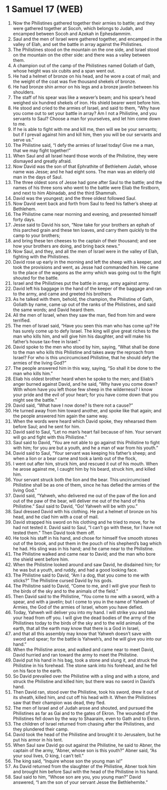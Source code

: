 * 1 Samuel 17 (WEB)
:PROPERTIES:
:ID: WEB/09-1SA17
:END:

1. Now the Philistines gathered together their armies to battle; and they were gathered together at Socoh, which belongs to Judah, and encamped between Socoh and Azekah in Ephesdammim.
2. Saul and the men of Israel were gathered together, and encamped in the valley of Elah, and set the battle in array against the Philistines.
3. The Philistines stood on the mountain on the one side, and Israel stood on the mountain on the other side: and there was a valley between them.
4. A champion out of the camp of the Philistines named Goliath of Gath, whose height was six cubits and a span went out.
5. He had a helmet of bronze on his head, and he wore a coat of mail; and the weight of the coat was five thousand shekels of bronze.
6. He had bronze shin armor on his legs and a bronze javelin between his shoulders.
7. The staff of his spear was like a weaver’s beam; and his spear’s head weighed six hundred shekels of iron. His shield bearer went before him.
8. He stood and cried to the armies of Israel, and said to them, “Why have you come out to set your battle in array? Am I not a Philistine, and you servants to Saul? Choose a man for yourselves, and let him come down to me.
9. If he is able to fight with me and kill me, then will we be your servants; but if I prevail against him and kill him, then you will be our servants and serve us.”
10. The Philistine said, “I defy the armies of Israel today! Give me a man, that we may fight together!”
11. When Saul and all Israel heard those words of the Philistine, they were dismayed and greatly afraid.
12. Now David was the son of that Ephrathite of Bethlehem Judah, whose name was Jesse; and he had eight sons. The man was an elderly old man in the days of Saul.
13. The three oldest sons of Jesse had gone after Saul to the battle; and the names of his three sons who went to the battle were Eliab the firstborn, and next to him Abinadab, and the third Shammah.
14. David was the youngest; and the three oldest followed Saul.
15. Now David went back and forth from Saul to feed his father’s sheep at Bethlehem.
16. The Philistine came near morning and evening, and presented himself forty days.
17. Jesse said to David his son, “Now take for your brothers an ephah of this parched grain and these ten loaves, and carry them quickly to the camp to your brothers;
18. and bring these ten cheeses to the captain of their thousand; and see how your brothers are doing, and bring back news.”
19. Now Saul, and they, and all the men of Israel were in the valley of Elah, fighting with the Philistines.
20. David rose up early in the morning and left the sheep with a keeper, and took the provisions and went, as Jesse had commanded him. He came to the place of the wagons as the army which was going out to the fight shouted for the battle.
21. Israel and the Philistines put the battle in array, army against army.
22. David left his baggage in the hand of the keeper of the baggage and ran to the army, and came and greeted his brothers.
23. As he talked with them, behold, the champion, the Philistine of Gath, Goliath by name, came up out of the ranks of the Philistines, and said the same words; and David heard them.
24. All the men of Israel, when they saw the man, fled from him and were terrified.
25. The men of Israel said, “Have you seen this man who has come up? He has surely come up to defy Israel. The king will give great riches to the man who kills him, and will give him his daughter, and will make his father’s house tax-free in Israel.”
26. David spoke to the men who stood by him, saying, “What shall be done to the man who kills this Philistine and takes away the reproach from Israel? For who is this uncircumcised Philistine, that he should defy the armies of the living God?”
27. The people answered him in this way, saying, “So shall it be done to the man who kills him.”
28. Eliab his oldest brother heard when he spoke to the men; and Eliab’s anger burned against David, and he said, “Why have you come down? With whom have you left those few sheep in the wilderness? I know your pride and the evil of your heart; for you have come down that you might see the battle.”
29. David said, “What have I now done? Is there not a cause?”
30. He turned away from him toward another, and spoke like that again; and the people answered him again the same way.
31. When the words were heard which David spoke, they rehearsed them before Saul; and he sent for him.
32. David said to Saul, “Let no man’s heart fail because of him. Your servant will go and fight with this Philistine.”
33. Saul said to David, “You are not able to go against this Philistine to fight with him; for you are but a youth, and he a man of war from his youth.”
34. David said to Saul, “Your servant was keeping his father’s sheep; and when a lion or a bear came and took a lamb out of the flock,
35. I went out after him, struck him, and rescued it out of his mouth. When he arose against me, I caught him by his beard, struck him, and killed him.
36. Your servant struck both the lion and the bear. This uncircumcised Philistine shall be as one of them, since he has defied the armies of the living God.”
37. David said, “Yahweh, who delivered me out of the paw of the lion and out of the paw of the bear, will deliver me out of the hand of this Philistine.” Saul said to David, “Go! Yahweh will be with you.”
38. Saul dressed David with his clothing. He put a helmet of bronze on his head, and he clad him with a coat of mail.
39. David strapped his sword on his clothing and he tried to move, for he had not tested it. David said to Saul, “I can’t go with these, for I have not tested them.” Then David took them off.
40. He took his staff in his hand, and chose for himself five smooth stones out of the brook, and put them in the pouch of his shepherd’s bag which he had. His sling was in his hand; and he came near to the Philistine.
41. The Philistine walked and came near to David; and the man who bore the shield went before him.
42. When the Philistine looked around and saw David, he disdained him; for he was but a youth, and ruddy, and had a good looking face.
43. The Philistine said to David, “Am I a dog, that you come to me with sticks?” The Philistine cursed David by his gods.
44. The Philistine said to David, “Come to me, and I will give your flesh to the birds of the sky and to the animals of the field.”
45. Then David said to the Philistine, “You come to me with a sword, with a spear, and with a javelin; but I come to you in the name of Yahweh of Armies, the God of the armies of Israel, whom you have defied.
46. Today, Yahweh will deliver you into my hand. I will strike you and take your head from off you. I will give the dead bodies of the army of the Philistines today to the birds of the sky and to the wild animals of the earth, that all the earth may know that there is a God in Israel,
47. and that all this assembly may know that Yahweh doesn’t save with sword and spear; for the battle is Yahweh’s, and he will give you into our hand.”
48. When the Philistine arose, and walked and came near to meet David, David hurried and ran toward the army to meet the Philistine.
49. David put his hand in his bag, took a stone and slung it, and struck the Philistine in his forehead. The stone sank into his forehead, and he fell on his face to the earth.
50. So David prevailed over the Philistine with a sling and with a stone, and struck the Philistine and killed him; but there was no sword in David’s hand.
51. Then David ran, stood over the Philistine, took his sword, drew it out of its sheath, killed him, and cut off his head with it. When the Philistines saw that their champion was dead, they fled.
52. The men of Israel and of Judah arose and shouted, and pursued the Philistines as far as Gai and to the gates of Ekron. The wounded of the Philistines fell down by the way to Shaaraim, even to Gath and to Ekron.
53. The children of Israel returned from chasing after the Philistines, and they plundered their camp.
54. David took the head of the Philistine and brought it to Jerusalem, but he put his armor in his tent.
55. When Saul saw David go out against the Philistine, he said to Abner, the captain of the army, “Abner, whose son is this youth?” Abner said, “As your soul lives, O king, I can’t tell.”
56. The king said, “Inquire whose son the young man is!”
57. As David returned from the slaughter of the Philistine, Abner took him and brought him before Saul with the head of the Philistine in his hand.
58. Saul said to him, “Whose son are you, you young man?” David answered, “I am the son of your servant Jesse the Bethlehemite.”
